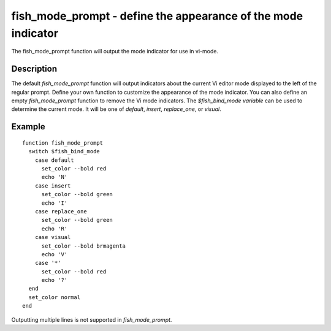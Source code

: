 fish_mode_prompt - define the appearance of the mode indicator
==========================================



The fish_mode_prompt function will output the mode indicator for use in vi-mode.

Description
------------

The default `fish_mode_prompt` function will output indicators about the current Vi editor mode displayed to the left of the regular prompt. Define your own function to customize the appearance of the mode indicator. You can also define an empty `fish_mode_prompt` function to remove the Vi mode indicators. The `$fish_bind_mode variable` can be used to determine the current mode. It
will be one of `default`, `insert`, `replace_one`, or `visual`.

Example
------------



::

    function fish_mode_prompt
      switch $fish_bind_mode
        case default
          set_color --bold red
          echo 'N'
        case insert
          set_color --bold green
          echo 'I'
        case replace_one
          set_color --bold green
          echo 'R'
        case visual
          set_color --bold brmagenta
          echo 'V'
        case '*'
          set_color --bold red
          echo '?'
      end
      set_color normal
    end


Outputting multiple lines is not supported in `fish_mode_prompt`.
